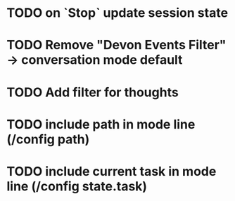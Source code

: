 * TODO on `Stop` update session state
* TODO Remove "Devon Events Filter" -> conversation mode default
* TODO Add filter for thoughts
* TODO include path in mode line (/config path)
* TODO include current task in mode line (/config state.task)
